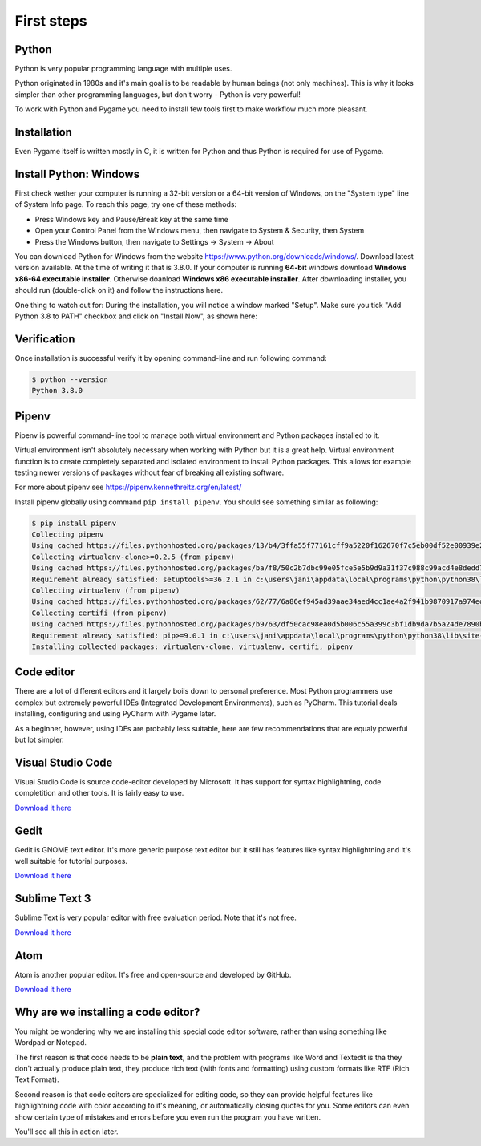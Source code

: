 First steps
===========

Python
------

Python is very popular programming language with multiple uses.

Python originated in 1980s and it's main goal is to be readable by human
beings (not only machines). This is why it looks simpler than other
programming languages, but don't worry - Python is very powerful!

To work with Python and Pygame you need to install few tools first to make
workflow much more pleasant.

Installation
------------

Even Pygame itself is written mostly in C, it is written for Python and thus
Python is required for use of Pygame.

.. rst-class:: html-toggle

Install Python: Windows
-----------------------

First check wether your computer is running a 32-bit version or a 64-bit
version of Windows, on the "System type" line of System Info page. To
reach this page, try one of these methods:

* Press Windows key and Pause/Break key at the same time
* Open your Control Panel from the Windows menu, then navigate to
  System & Security, then System
* Press the Windows button, then navigate to Settings -> System ->
  About

You can download Python for Windows from the website 
https://www.python.org/downloads/windows/. Download latest version 
available. At the time of writing it that is 3.8.0. If your computer is
running **64-bit** windows download **Windows x86-64 executable installer**.
Otherwise doanload **Windows x86 executable installer**. After downloading
installer, you should run (double-click on it) and follow the instructions
here.

One thing to watch out for: During the installation, you will notice a window
marked "Setup". Make sure you tick "Add Python 3.8 to PATH" checkbox and click
on "Install Now", as shown here:

.. image:: ../_static/python_setup_1.png

Verification
------------

Once installation is successful verify it by opening command-line
and run following command:

.. code-block::

    $ python --version
    Python 3.8.0

Pipenv
------

Pipenv is powerful command-line tool to manage both virtual environment
and Python packages installed to it.

Virtual environment isn't absolutely necessary when working with Python
but it is a great help. Virtual environment function is to create completely
separated and isolated environment to install Python packages. This allows
for example testing newer versions of packages without fear of breaking
all existing software.

For more about pipenv see https://pipenv.kennethreitz.org/en/latest/

Install pipenv globally using command ``pip install pipenv``. You should see
something similar as following:

.. code-block::

    $ pip install pipenv
    Collecting pipenv
    Using cached https://files.pythonhosted.org/packages/13/b4/3ffa55f77161cff9a5220f162670f7c5eb00df52e00939e203f601b0f579/pipenv-2018.11.26-py3-none-any.whl
    Collecting virtualenv-clone>=0.2.5 (from pipenv)
    Using cached https://files.pythonhosted.org/packages/ba/f8/50c2b7dbc99e05fce5e5b9d9a31f37c988c99acd4e8dedd720b7b8d4011d/virtualenv_clone-0.5.3-py2.py3-none-any.whl
    Requirement already satisfied: setuptools>=36.2.1 in c:\users\jani\appdata\local\programs\python\python38\lib\site-packages (from pipenv) (41.2.0)
    Collecting virtualenv (from pipenv)
    Using cached https://files.pythonhosted.org/packages/62/77/6a86ef945ad39aae34aed4cc1ae4a2f941b9870917a974ed7c5b6f137188/virtualenv-16.7.8-py2.py3-none-any.whl
    Collecting certifi (from pipenv)
    Using cached https://files.pythonhosted.org/packages/b9/63/df50cac98ea0d5b006c55a399c3bf1db9da7b5a24de7890bc9cfd5dd9e99/certifi-2019.11.28-py2.py3-none-any.whl
    Requirement already satisfied: pip>=9.0.1 in c:\users\jani\appdata\local\programs\python\python38\lib\site-packages (from pipenv) (19.2.3)
    Installing collected packages: virtualenv-clone, virtualenv, certifi, pipenv

Code editor
-----------

There are a lot of different editors and it largely boils down to personal
preference. Most Python programmers use complex but extremely powerful IDEs
(Integrated Development Environments), such as PyCharm. This tutorial
deals installing, configuring and using PyCharm with Pygame later.

As a beginner, however, using IDEs are probably less suitable, here are few
recommendations that are equaly powerful but lot simpler.

Visual Studio Code
------------------

Visual Studio Code is source code-editor developed by Microsoft. It has support
for syntax highlightning, code completition and other tools. It is fairly
easy to use.

`Download it here <https://code.visualstudio.com/>`_

Gedit
-----

Gedit is GNOME text editor. It's more generic purpose text editor but it
still has features like syntax highlightning and it's well suitable for
tutorial purposes.

`Download it here <https://wiki.gnome.org/Apps/Gedit#Download>`_

Sublime Text 3
--------------

Sublime Text is very popular editor with free evaluation period. Note that it's
not free.

`Download it here <https://www.sublimetext.com/3>`_

Atom
----

Atom is another popular editor. It's free and open-source and developed by
GitHub.

`Download it here <https://atom.io/>`_

Why are we installing a code editor?
------------------------------------

You might be wondering why we are installing this special code editor software,
rather than using something like Wordpad or Notepad.

The first reason is that code needs to be **plain text**, and the problem with
programs like Word and Textedit is tha they don't actually produce plain text,
they produce rich text (with fonts and formatting) using custom formats like
RTF (Rich Text Format).

Second reason is that code editors are specialized for editing code, so they can
provide helpful features like highlightning code with color according to it's
meaning, or automatically closing quotes for you. Some editors can even show
certain type of mistakes and errors before you even run the program you have
written.

You'll see all this in action later.
